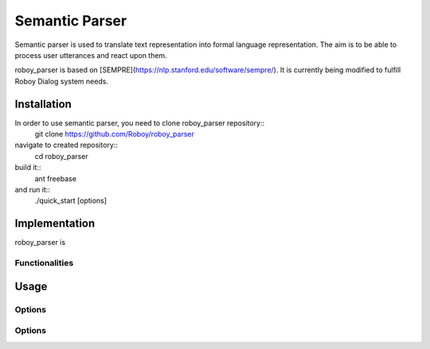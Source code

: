 Semantic Parser
===============

Semantic parser is used to translate text representation into formal language representation. The aim is to be able to process user utterances and react upon them. 

roboy_parser is based on [SEMPRE](https://nlp.stanford.edu/software/sempre/). It is currently being modified to fulfill Roboy Dialog system needs. 


Installation
------------

In order to use semantic parser, you need to clone roboy_parser repository::
	git clone https://github.com/Roboy/roboy_parser

navigate to created repository::
	cd roboy_parser

build it::
	ant freebase

and run it::
	./quick_start [options]


Implementation
--------------

roboy_parser is 


Functionalities
"""""""""""""""


Usage
-----

Options
"""""""

Options
"""""""